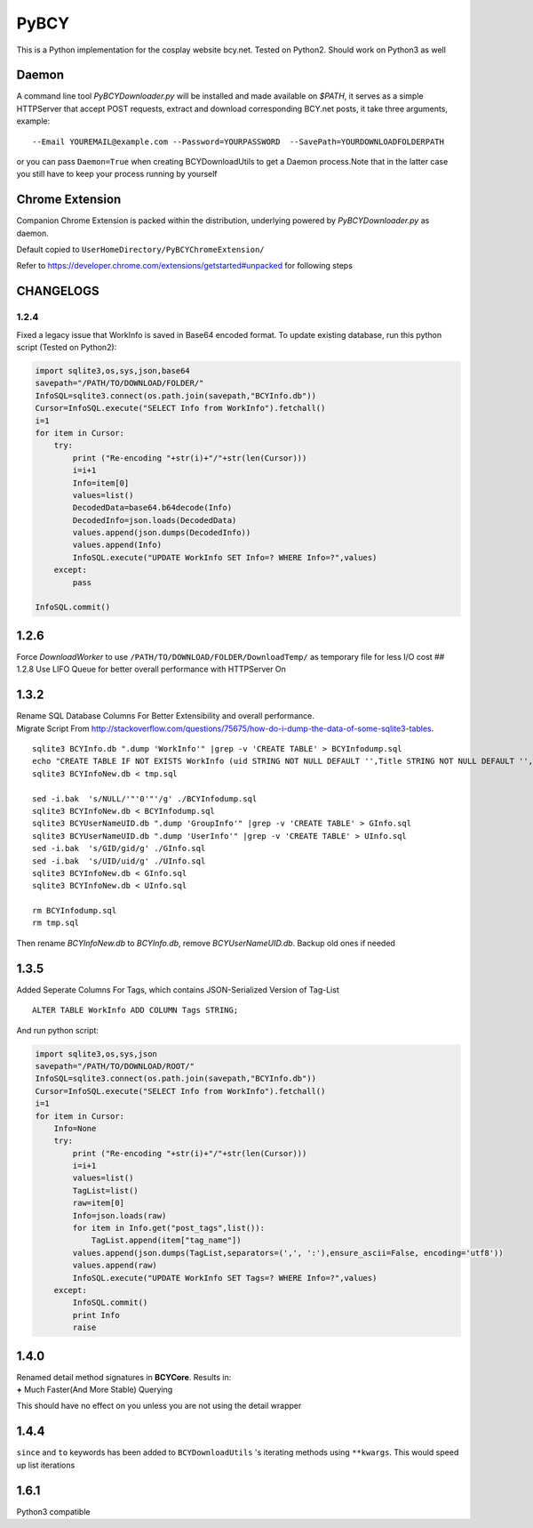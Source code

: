 PyBCY
=====

This is a Python implementation for the cosplay website bcy.net. Tested
on Python2. Should work on Python3 as well

Daemon
------

A command line tool *PyBCYDownloader.py* will be installed and made
available on *$PATH*, it serves as a simple HTTPServer that accept POST
requests, extract and download corresponding BCY.net posts, it take
three arguments, example:

::

     --Email YOUREMAIL@example.com --Password=YOURPASSWORD  --SavePath=YOURDOWNLOADFOLDERPATH

or you can pass ``Daemon=True`` when creating BCYDownloadUtils to get a
Daemon process.Note that in the latter case you still have to keep your
process running by yourself

Chrome Extension
----------------

Companion Chrome Extension is packed within the distribution, underlying
powered by *PyBCYDownloader.py* as daemon.

Default copied to ``UserHomeDirectory/PyBCYChromeExtension/``

Refer to https://developer.chrome.com/extensions/getstarted#unpacked for
following steps

CHANGELOGS
----------

1.2.4
~~~~~

Fixed a legacy issue that WorkInfo is saved in Base64 encoded format. To
update existing database, run this python script (Tested on Python2):

.. code:: python

    import sqlite3,os,sys,json,base64
    savepath="/PATH/TO/DOWNLOAD/FOLDER/"
    InfoSQL=sqlite3.connect(os.path.join(savepath,"BCYInfo.db"))
    Cursor=InfoSQL.execute("SELECT Info from WorkInfo").fetchall()
    i=1
    for item in Cursor:
        try:
            print ("Re-encoding "+str(i)+"/"+str(len(Cursor)))
            i=i+1
            Info=item[0]
            values=list()
            DecodedData=base64.b64decode(Info)
            DecodedInfo=json.loads(DecodedData)
            values.append(json.dumps(DecodedInfo))
            values.append(Info)
            InfoSQL.execute("UPDATE WorkInfo SET Info=? WHERE Info=?",values)
        except:
            pass

    InfoSQL.commit()

1.2.6
-----

Force *DownloadWorker* to use ``/PATH/TO/DOWNLOAD/FOLDER/DownloadTemp/``
as temporary file for less I/O cost ## 1.2.8 Use LIFO Queue for better
overall performance with HTTPServer On

1.3.2
-----

| Rename SQL Database Columns For Better Extensibility and overall
  performance.
| Migrate Script From
  http://stackoverflow.com/questions/75675/how-do-i-dump-the-data-of-some-sqlite3-tables.

::

      sqlite3 BCYInfo.db ".dump 'WorkInfo'" |grep -v 'CREATE TABLE' > BCYInfodump.sql
      echo "CREATE TABLE IF NOT EXISTS WorkInfo (uid STRING NOT NULL DEFAULT '',Title STRING NOT NULL DEFAULT '',cp_id STRING NOT NULL DEFAULT '',rp_id STRING NOT NULL DEFAULT '',dp_id STRING NOT NULL DEFAULT '',ud_id STRING NOT NULL DEFAULT '',post_id STRING NOT NULL DEFAULT '',Info STRING NOT NULL DEFAULT '',UNIQUE(UID,cp_id,rp_id,dp_id,ud_id,post_id) ON CONFLICT REPLACE);CREATE TABLE IF NOT EXISTS UserInfo (uid STRING,UserName STRING);CREATE TABLE IF NOT EXISTS GroupInfo (gid STRING,GroupName STRING);" > tmp.sql
      sqlite3 BCYInfoNew.db < tmp.sql

      sed -i.bak  's/NULL/'"'0'"'/g' ./BCYInfodump.sql
      sqlite3 BCYInfoNew.db < BCYInfodump.sql
      sqlite3 BCYUserNameUID.db ".dump 'GroupInfo'" |grep -v 'CREATE TABLE' > GInfo.sql
      sqlite3 BCYUserNameUID.db ".dump 'UserInfo'" |grep -v 'CREATE TABLE' > UInfo.sql
      sed -i.bak  's/GID/gid/g' ./GInfo.sql
      sed -i.bak  's/UID/uid/g' ./UInfo.sql
      sqlite3 BCYInfoNew.db < GInfo.sql
      sqlite3 BCYInfoNew.db < UInfo.sql

      rm BCYInfodump.sql
      rm tmp.sql

Then rename *BCYInfoNew.db* to *BCYInfo.db*, remove *BCYUserNameUID.db*.
Backup old ones if needed

1.3.5
-----

Added Seperate Columns For Tags, which contains JSON-Serialized Version
of Tag-List

::

      ALTER TABLE WorkInfo ADD COLUMN Tags STRING;

And run python script:

.. code:: python

      import sqlite3,os,sys,json
      savepath="/PATH/TO/DOWNLOAD/ROOT/"
      InfoSQL=sqlite3.connect(os.path.join(savepath,"BCYInfo.db"))
      Cursor=InfoSQL.execute("SELECT Info from WorkInfo").fetchall()
      i=1
      for item in Cursor:
          Info=None
          try:
              print ("Re-encoding "+str(i)+"/"+str(len(Cursor)))
              i=i+1
              values=list()
              TagList=list()
              raw=item[0]
              Info=json.loads(raw)
              for item in Info.get("post_tags",list()):
                  TagList.append(item["tag_name"])
              values.append(json.dumps(TagList,separators=(',', ':'),ensure_ascii=False, encoding='utf8'))
              values.append(raw)
              InfoSQL.execute("UPDATE WorkInfo SET Tags=? WHERE Info=?",values)
          except:
              InfoSQL.commit()
              print Info
              raise

1.4.0
-----

| Renamed detail method signatures in **BCYCore**. Results in:
| **+** Much Faster(And More Stable) Querying

This should have no effect on you unless you are not using the detail
wrapper

1.4.4
-----

``since`` and ``to`` keywords has been added to ``BCYDownloadUtils`` 's
iterating methods using ``**kwargs``. This would speed up list
iterations

1.6.1
-----

Python3 compatible
